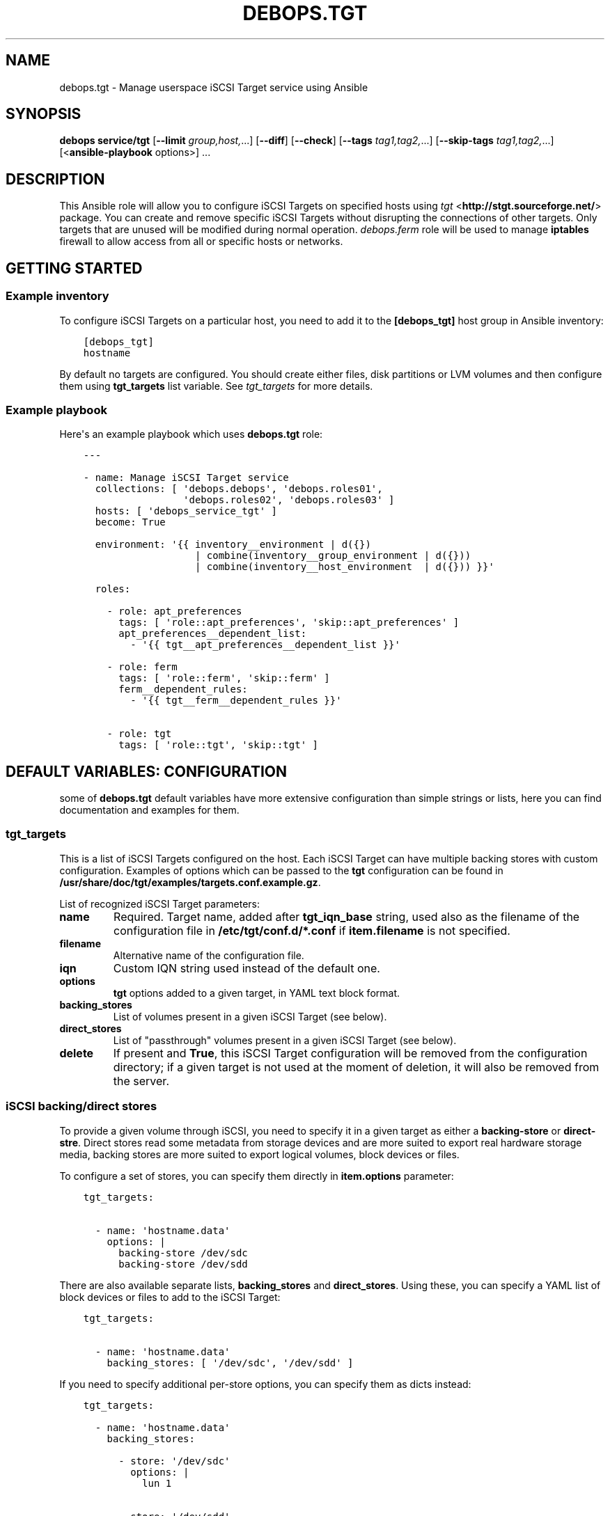.\" Man page generated from reStructuredText.
.
.TH "DEBOPS.TGT" "5" "Sep 02, 2022" "v2.2.8" "DebOps"
.SH NAME
debops.tgt \- Manage userspace iSCSI Target service using Ansible
.
.nr rst2man-indent-level 0
.
.de1 rstReportMargin
\\$1 \\n[an-margin]
level \\n[rst2man-indent-level]
level margin: \\n[rst2man-indent\\n[rst2man-indent-level]]
-
\\n[rst2man-indent0]
\\n[rst2man-indent1]
\\n[rst2man-indent2]
..
.de1 INDENT
.\" .rstReportMargin pre:
. RS \\$1
. nr rst2man-indent\\n[rst2man-indent-level] \\n[an-margin]
. nr rst2man-indent-level +1
.\" .rstReportMargin post:
..
.de UNINDENT
. RE
.\" indent \\n[an-margin]
.\" old: \\n[rst2man-indent\\n[rst2man-indent-level]]
.nr rst2man-indent-level -1
.\" new: \\n[rst2man-indent\\n[rst2man-indent-level]]
.in \\n[rst2man-indent\\n[rst2man-indent-level]]u
..
.SH SYNOPSIS
.sp
\fBdebops service/tgt\fP [\fB\-\-limit\fP \fIgroup,host,\fP\&...] [\fB\-\-diff\fP] [\fB\-\-check\fP] [\fB\-\-tags\fP \fItag1,tag2,\fP\&...] [\fB\-\-skip\-tags\fP \fItag1,tag2,\fP\&...] [<\fBansible\-playbook\fP options>] ...
.SH DESCRIPTION
.sp
This Ansible role will allow you to configure iSCSI Targets on specified hosts
using \fI\%tgt\fP <\fBhttp://stgt.sourceforge.net/\fP> package. You can create and remove specific iSCSI Targets without
disrupting the connections of other targets. Only targets that are unused will
be modified during normal operation. \fI\%debops.ferm\fP role will be used to manage
\fBiptables\fP firewall to allow access from all or specific hosts or networks.
.SH GETTING STARTED
.SS Example inventory
.sp
To configure iSCSI Targets on a particular host, you need to add it to the
\fB[debops_tgt]\fP host group in Ansible inventory:
.INDENT 0.0
.INDENT 3.5
.sp
.nf
.ft C
[debops_tgt]
hostname
.ft P
.fi
.UNINDENT
.UNINDENT
.sp
By default no targets are configured. You should create either files, disk
partitions or LVM volumes and then configure them using \fBtgt_targets\fP list
variable. See \fI\%tgt_targets\fP for more details.
.SS Example playbook
.sp
Here\(aqs an example playbook which uses \fBdebops.tgt\fP role:
.INDENT 0.0
.INDENT 3.5
.sp
.nf
.ft C
\-\-\-

\- name: Manage iSCSI Target service
  collections: [ \(aqdebops.debops\(aq, \(aqdebops.roles01\(aq,
                 \(aqdebops.roles02\(aq, \(aqdebops.roles03\(aq ]
  hosts: [ \(aqdebops_service_tgt\(aq ]
  become: True

  environment: \(aq{{ inventory__environment | d({})
                   | combine(inventory__group_environment | d({}))
                   | combine(inventory__host_environment  | d({})) }}\(aq

  roles:

    \- role: apt_preferences
      tags: [ \(aqrole::apt_preferences\(aq, \(aqskip::apt_preferences\(aq ]
      apt_preferences__dependent_list:
        \- \(aq{{ tgt__apt_preferences__dependent_list }}\(aq

    \- role: ferm
      tags: [ \(aqrole::ferm\(aq, \(aqskip::ferm\(aq ]
      ferm__dependent_rules:
        \- \(aq{{ tgt__ferm__dependent_rules }}\(aq

    \- role: tgt
      tags: [ \(aqrole::tgt\(aq, \(aqskip::tgt\(aq ]

.ft P
.fi
.UNINDENT
.UNINDENT
.SH DEFAULT VARIABLES: CONFIGURATION
.sp
some of \fBdebops.tgt\fP default variables have more extensive configuration than
simple strings or lists, here you can find documentation and examples for them.
.SS tgt_targets
.sp
This is a list of iSCSI Targets configured on the host. Each iSCSI Target can
have multiple backing stores with custom configuration. Examples of options
which can be passed to the \fBtgt\fP configuration can be found in
\fB/usr/share/doc/tgt/examples/targets.conf.example.gz\fP\&.
.sp
List of recognized iSCSI Target parameters:
.INDENT 0.0
.TP
.B \fBname\fP
Required. Target name, added after \fBtgt_iqn_base\fP string, used also as the
filename of the configuration file in \fB/etc/tgt/conf.d/*.conf\fP if
\fBitem.filename\fP is not specified.
.TP
.B \fBfilename\fP
Alternative name of the configuration file.
.TP
.B \fBiqn\fP
Custom IQN string used instead of the default one.
.TP
.B \fBoptions\fP
\fBtgt\fP options added to a given target, in YAML text block format.
.TP
.B \fBbacking_stores\fP
List of volumes present in a given iSCSI Target (see below).
.TP
.B \fBdirect_stores\fP
List of "passthrough" volumes present in a given iSCSI Target (see below).
.TP
.B \fBdelete\fP
If present and \fBTrue\fP, this iSCSI Target configuration will be removed from
the configuration directory; if a given target is not used at the moment of
deletion, it will also be removed from the server.
.UNINDENT
.SS iSCSI backing/direct stores
.sp
To provide a given volume through iSCSI, you need to specify it in a given
target as either a \fBbacking\-store\fP or \fBdirect\-stre\fP\&. Direct stores read
some metadata from storage devices and are more suited to export real hardware
storage media, backing stores are more suited to export logical volumes, block
devices or files.
.sp
To configure a set of stores, you can specify them directly in \fBitem.options\fP
parameter:
.INDENT 0.0
.INDENT 3.5
.sp
.nf
.ft C
tgt_targets:

  \- name: \(aqhostname.data\(aq
    options: |
      backing\-store /dev/sdc
      backing\-store /dev/sdd
.ft P
.fi
.UNINDENT
.UNINDENT
.sp
There are also available separate lists, \fBbacking_stores\fP and
\fBdirect_stores\fP\&. Using these, you can specify a YAML list of block devices or
files to add to the iSCSI Target:
.INDENT 0.0
.INDENT 3.5
.sp
.nf
.ft C
tgt_targets:

  \- name: \(aqhostname.data\(aq
    backing_stores: [ \(aq/dev/sdc\(aq, \(aq/dev/sdd\(aq ]
.ft P
.fi
.UNINDENT
.UNINDENT
.sp
If you need to specify additional per\-store options, you can specify them as
dicts instead:
.INDENT 0.0
.INDENT 3.5
.sp
.nf
.ft C
tgt_targets:

  \- name: \(aqhostname.data\(aq
    backing_stores:

      \- store: \(aq/dev/sdc\(aq
        options: |
          lun 1

      \- store: \(aq/dev/sdd\(aq
        options: |
          lun 2
.ft P
.fi
.UNINDENT
.UNINDENT
.sp
\fBWarning\fP: you need to make sure to only use one of these definition types in
an iSCSI Target, ie. either a simple list of stores or a list of dicts which
define stores. Never mix them, otherwise the \fBtgt\fP configuration parser won\(aqt
be able to correctly parse the configuration files.
.SS Other examples
.sp
How to create an iSCSI Target with an image file presented as a CD/DVD drive:
.INDENT 0.0
.INDENT 3.5
.sp
.nf
.ft C
tgt_targets:

  \- name: \(aqinstall.debian.wheezy\(aq

    backing_stores:
      \- \(aq/srv/tgt/image/install/debian\-7.8.0\-amd64\-i386\-netinst.iso\(aq

    options: |
      device\-type cd
      readonly 1
      MaxConnections 10
.ft P
.fi
.UNINDENT
.UNINDENT
.SH AUTHOR
Maciej Delmanowski
.SH COPYRIGHT
2014-2022, Maciej Delmanowski, Nick Janetakis, Robin Schneider and others
.\" Generated by docutils manpage writer.
.

